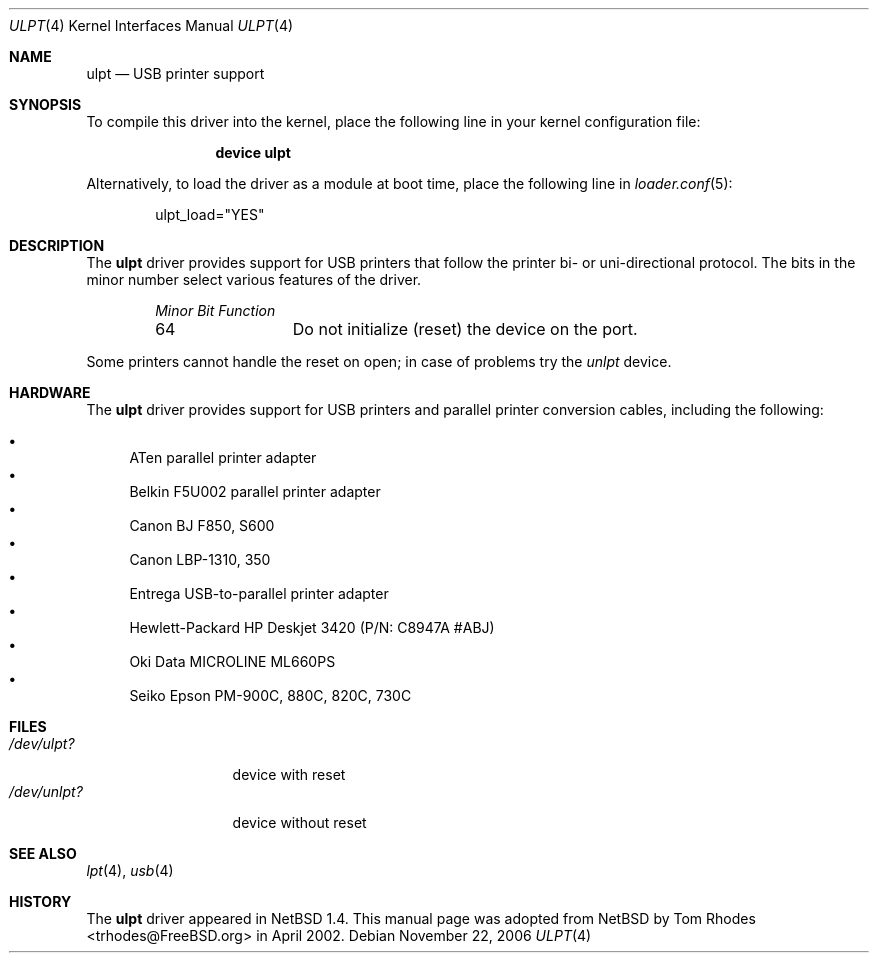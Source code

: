 .\" $NetBSD: ulpt.4,v 1.6 2002/02/05 00:37:48 augustss Exp $
.\"
.\" Copyright (c) 1999 The NetBSD Foundation, Inc.
.\" All rights reserved.
.\"
.\" This code is derived from software contributed to The NetBSD Foundation
.\" by Lennart Augustsson.
.\"
.\" Redistribution and use in source and binary forms, with or without
.\" modification, are permitted provided that the following conditions
.\" are met:
.\" 1. Redistributions of source code must retain the above copyright
.\"    notice, this list of conditions and the following disclaimer.
.\" 2. Redistributions in binary form must reproduce the above copyright
.\"    notice, this list of conditions and the following disclaimer in the
.\"    documentation and/or other materials provided with the distribution.
.\"
.\" THIS SOFTWARE IS PROVIDED BY THE NETBSD FOUNDATION, INC. AND CONTRIBUTORS
.\" ``AS IS'' AND ANY EXPRESS OR IMPLIED WARRANTIES, INCLUDING, BUT NOT LIMITED
.\" TO, THE IMPLIED WARRANTIES OF MERCHANTABILITY AND FITNESS FOR A PARTICULAR
.\" PURPOSE ARE DISCLAIMED.  IN NO EVENT SHALL THE FOUNDATION OR CONTRIBUTORS
.\" BE LIABLE FOR ANY DIRECT, INDIRECT, INCIDENTAL, SPECIAL, EXEMPLARY, OR
.\" CONSEQUENTIAL DAMAGES (INCLUDING, BUT NOT LIMITED TO, PROCUREMENT OF
.\" SUBSTITUTE GOODS OR SERVICES; LOSS OF USE, DATA, OR PROFITS; OR BUSINESS
.\" INTERRUPTION) HOWEVER CAUSED AND ON ANY THEORY OF LIABILITY, WHETHER IN
.\" CONTRACT, STRICT LIABILITY, OR TORT (INCLUDING NEGLIGENCE OR OTHERWISE)
.\" ARISING IN ANY WAY OUT OF THE USE OF THIS SOFTWARE, EVEN IF ADVISED OF THE
.\" POSSIBILITY OF SUCH DAMAGE.
.\"
.\" $FreeBSD: releng/9.2/share/man/man4/ulpt.4 204605 2010-03-02 21:59:03Z joel $
.\"
.Dd November 22, 2006
.Dt ULPT 4
.Os
.Sh NAME
.Nm ulpt
.Nd USB printer support
.Sh SYNOPSIS
To compile this driver into the kernel,
place the following line in your
kernel configuration file:
.Bd -ragged -offset indent
.Cd "device ulpt"
.Ed
.Pp
Alternatively, to load the driver as a
module at boot time, place the following line in
.Xr loader.conf 5 :
.Bd -literal -offset indent
ulpt_load="YES"
.Ed
.Sh DESCRIPTION
The
.Nm
driver provides support for USB printers that follow the printer
bi- or uni-directional protocol.
The bits in the minor number select various features of the driver.
.Bl -column "Minor Bit" "Functionxxxxxxxxxxxxxxxxxxxxxxxxxxxx" -offset indent
.Em "Minor Bit	Function"
64	Do not initialize (reset) the device on the port.
.El
.Pp
Some printers cannot handle the reset on open; in case of problems try the
.Pa unlpt
device.
.Sh HARDWARE
The
.Nm
driver provides support for USB printers and parallel printer
conversion cables, including the following:
.Pp
.Bl -bullet -compact
.It
ATen parallel printer adapter
.It
Belkin F5U002 parallel printer adapter
.It
Canon BJ F850, S600
.It
Canon LBP-1310, 350
.It
Entrega USB-to-parallel printer adapter
.It
Hewlett-Packard HP Deskjet 3420 (P/N: C8947A #ABJ)
.It
Oki Data MICROLINE ML660PS
.It
Seiko Epson PM-900C, 880C, 820C, 730C
.El
.Sh FILES
.Bl -tag -width ".Pa /dev/unlpt?" -compact
.It Pa /dev/ulpt?
device with reset
.It Pa /dev/unlpt?
device without reset
.El
.Sh SEE ALSO
.Xr lpt 4 ,
.Xr usb 4
.Sh HISTORY
The
.Nm
driver
appeared in
.Nx 1.4 .
This manual page was adopted from
.Nx
by
.An Tom Rhodes Aq trhodes@FreeBSD.org
in April 2002.
